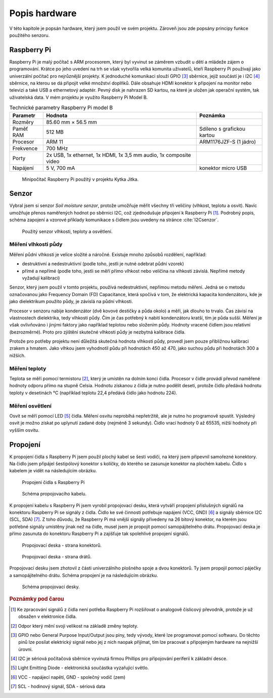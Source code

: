 ********************
Popis hardware
********************

V této kapitole je popsán hardware, který jsem použil ve svém projektu. Zároveň jsou zde popsány principy funkce použitého senzoru.

======================
Raspberry Pi
======================

.. index:: Raspberry Pi, GPIO

.. |_| unicode:: 0xA0
   :trim:

Raspberry Pi je malý počítač s ARM procesorem, který byl vyvinut se záměrem vzbudit u dětí a |_| mládeže zájem o programování. Krátce po jeho uvedení na trh se však vytvořila velká komunita uživatelů, kteří Raspberry Pi používají jako univerzální počítač pro nejrůznější projekty. K jednoduché komunikaci slouží GPIO [#p3]_ sběrnice, jejíž součástí je i I2C [#p4]_ sběrnice, na kterou se dá připojit velké množství doplňků. Dále obsahuje HDMI konektor k připojení na monitor nebo televizi a také USB a ethernetový adaptér. Pevný disk je nahrazen SD kartou, na které je uložen jak operační systém, tak uživatelská data. V mém projektu je využito Raspberry Pi Model B.

.. tabularcolumns:: |p{2.5cm}|p{7cm}|p{5cm}| 

.. list-table:: Technické parametry Raspberry Pi model B
   :header-rows: 1

   * - Parametr
     - Hodnota
     - Poznámka  
   * - Rozměry
     - 85.60 mm × 56.5 mm
     - 
   * - Paměť RAM 
     - 512 MB
     - Sdíleno s grafickou kartou 
   * - Procesor
     - ARM 11 
     - ARM1176JZF-S (1 jádro)
   * - Frekvence
     - 700 MHz
     - 
   * - Porty 
     - 2x USB, 1x ethernet, 1x HDMI, 1x 3,5 mm audio, 1x composite video
     - 
   * - Napájení
     - 5 V, 700 mA
     - konektor micro USB



.. figure:: /images/Raspberry_Pi_popis.jpg
   :scale: 100%
   :alt: Obrázek Raspberry pi.

   Minipočitač Raspberry Pi použitý v projektu Kytka Jitka.

.. _senzor:

======================
Senzor
======================

.. index:: Senzor

.. index:: I2C

Vybral jsem si senzor *Soil moisture senzor*, protože umožňuje měřit všechny tři veličiny (vlhkost, teplotu a osvit). Navíc umožňuje přenos naměřených hodnot po sběrnici I2C, což zjednodušuje připojení k Raspberry Pi [#p1]_. Podrobný popis, schéma zapojení a vzorové příklady komunikace s čidlem jsou uvedeny na stránce :cite:`I2Csenzor`. 

.. figure:: /images/senzor.JPG
   :scale: 50%
   :alt: Obrázek senzoru

   Použitý senzor vlhkosti, teploty a osvětlení.

.. _mereni-vlhkosti-pudy:

----------------------------
Měření vlhkosti půdy
----------------------------

Měření půdní vlhkosti je velice složité a náročné. Existuje mnoho způsobů rozdělení, například: 

* destruktivní a nedestruktivní (podle toho, jestli je nutné odebrat půdní vzorek)
* přímé a nepřímé (podle toho, jestli se měří přímo vlhkost nebo veličina na vlhkosti závislá. Nepřímé metody vyžadují kalibraci)

Senzor, který jsem použil v tomto projektu, používá nedestruktivní, nepřímou metodu měření. Jedná se o metodu označovanou jako Frequency Domain (FD) Capacitance, která spočívá v |_| tom, že elektrická kapacita kondenzátoru, kde je jako dielektrikum použito půdy, je závislá na půdní vlhkosti. 

Procesor v senzoru nabije kondenzátor (dvě kovové destičky a půda okolo) a měří, jak dlouho to trvalo. Čas závisí na vlastnostech dielektrika, tedy vlhkosti půdy. Čím je čas potřebný k |_| nabití kondenzátoru kratší, tím je půda sušší. Měření je však ovlivňováno i jinými faktory jako například teplotou nebo složením půdy. Hodnoty vracené čidlem jsou relativní (bezrozměrné). Proto pro zjištění skutečné vlhkosti půdy je nezbytná kalibrace čidla. 

Protože pro potřeby projektu není důležitá skutečná hodnota vlhkosti půdy, provedl jsem pouze přibližnou kalibraci zrakem a hmatem. Jako vlhkou jsem vyhodnotil půdu při hodnotách 450 až 470, jako suchou půdu při hodnotách 300 a nižších. 


----------------------------
Měření teploty
----------------------------

Teplota se měří pomocí termistoru [#p2]_, který je umístěn na dolním konci čidla. Procesor v čidle provádí převod naměřené hodnoty odporu přímo na stupně Celsia. Hodnotu získanou z čidla je nutno podělit deseti, protože čidlo předává hodnotu teploty v desetinách °C (například teplotu 22,4 předává čidlo jako hodnotu 224).


----------------------------
Měření osvětlení
----------------------------

Osvit se měří pomocí LED [#p5]_ čidla. Měření osvitu neprobíhá nepřetržitě, ale je nutno ho programově spustit. Výsledný osvit je možno získat po uplynutí zadané doby (nejméně 3 sekundy). Čidlo vrací hodnoty 0 až 65535, nižší hodnoty při vyšším osvitu.




======================
Propojení
======================

K propojení čidla s Raspberry Pi jsem použil plochý kabel se šesti vodiči, na který jsem připevnil samořezné konektory. Na čidlo jsem připájel šestipólový konektor s kolíčky, do kterého se zasunuje konektor na plochém kabelu. Čidlo s kabelem je vidět na následujícím obrázku.
 

.. figure:: /images/Propojeni1.JPG
   :scale: 65%
   :alt: Obrazek Propojeni

   Propojeni čidla s Raspberry Pi


.. figure:: /images/schema_kabelu.png
   :scale: 50%
   :alt: Schema kabelu

   Schéma propojovacího kabelu.


K propojení kabelu s Raspberry Pi jsem vyrobil propojovací desku, která vytváří propojení příslušných signálů na konektoru Raspberry Pi se signály z čidla. Čidlo ke své činnosti potřebuje napájení (VCC, GND) [#p6]_ a signály sběrnice I2C (SCL, SDA) [#p7]_. Z toho důvodu, že Raspberry Pi má vnější signály přivedeny na 26 bitový konektor, na kterém jsou potřebné signály umístěny jinak než na čidle, musel jsem je propojit pomocí samopájitelného drátu. Propojovací deska je přímo zasunuta do konektoru Raspberry Pi a zajišťuje tak spolehlivé propojení signálů. 



 
.. figure:: /images/Propojeni2.JPG
   :scale: 40%
   :alt: Obrazek Propojeni

   Propojovací deska - strana konektorů.



.. figure:: /images/Propojeni3.JPG
   :scale: 40%
   :alt: Obrazek Propojeni

   Propojovací deska - strana drátů.

Propojovací desku jsem zhotovil z části univerzálního plošného spoje a dvou konektorů. Ty jsem propojil pomocí páječky a samopájitelného drátu. Schéma propojení je na následujícím obrázku.


.. figure:: /images/schema_desky.png
   :scale: 60%
   :alt: Schema desky

   Schéma propojovací desky.






.. rubric:: Poznámky pod čarou

.. [#p1] Ke zpracování signálů z čidla není potřeba Raspberry Pi rozšiřovat o analogově číslicový převodník, protože je už obsažen v elektronice čidla.

.. [#p2] Odpor který mění svoji velikost na základě změny teploty.

.. [#p3] GPIO nebo General Purpose Input/Output jsou piny, tedy vývody, které lze programovat pomocí softwaru. Do těchto pinů lze posílat elektrický signál nebo jej z nich naopak přijímat, tím lze pracovat s připojeným hardware na nejnižší úrovni.

.. [#p4] I2C je sériová počítačová sběrnice vyvinutá firmou Phillips pro připojování periferií k základní desce.

.. [#p5] Light Emitting Diode - elektronická součástka vyzařující světlo. 

.. [#p6] VCC - napájecí napětí, GND - společný vodič (zem)

.. [#p7] SCL - hodinový signál, SDA - sériová data

